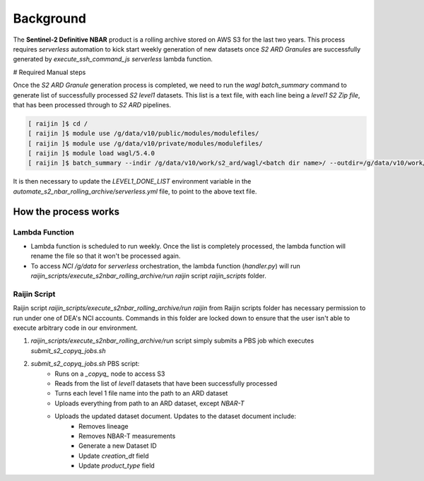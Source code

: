 .. role:: bash(code)
   :language: bash

------------
 Background
------------
The **Sentinel-2 Definitive NBAR** product is a rolling archive stored on AWS S3 for the last two years.
This process requires *serverless* automation to kick start weekly generation of new datasets once *S2 ARD Granules*
are successfully generated by *execute_ssh_command_js* *serverless* lambda function.

# Required Manual steps

Once the *S2 ARD Granule* generation process is completed, we need to run the `wagl` `batch_summary` command to generate list of successfully processed *S2 level1* datasets. This list is a text file, with each line being a *level1 S2 Zip file*, that has been
processed through to *S2 ARD* pipelines.

.. code:: bash

  [ raijin ]$ cd /
  [ raijin ]$ module use /g/data/v10/public/modules/modulefiles/
  [ raijin ]$ module use /g/data/v10/private/modules/modulefiles/
  [ raijin ]$ module load wagl/5.4.0
  [ raijin ]$ batch_summary --indir /g/data/v10/work/s2_ard/wagl/<batch dir name>/ --outdir=/g/data/v10/work/s2_ard/wagl/<batch dir name>/


It is then necessary to update the *LEVEL1_DONE_LIST* environment variable in the *automate_s2_nbar_rolling_archive/serverless.yml* file, to point to the above text file.

=======================
How the process works
=======================

Lambda Function
===============

- Lambda function is scheduled to run weekly. Once the list is completely processed, the lambda function will rename
  the file so that it won't be processed again.
- To access *NCI* */g/data* for *serverless* orchestration, the lambda function (*handler.py*) will run *raijin_scripts/execute_s2nbar_rolling_archive/run* *raijin* script *raijin_scripts* folder.

Raijin Script
==============
Raijin script *raijin_scripts/execute_s2nbar_rolling_archive/run* *raijin* from Raijin scripts folder has necessary permission to run under one of DEA's NCI accounts. Commands in this folder are locked down to ensure that the user isn't able to
execute arbitrary code in our environment.

1. *raijin_scripts/execute_s2nbar_rolling_archive/run* script simply submits a PBS job which executes *submit_s2_copyq_jobs.sh*

2. *submit_s2_copyq_jobs.sh* PBS script:
    - Runs on a *_copyq_* node to access S3
    - Reads from the list of *level1* datasets that have been successfully processed
    - Turns each level 1 file name into the path to an ARD dataset
    - Uploads everything from path to an ARD dataset, except *NBAR-T*
    - Uploads the updated dataset document. Updates to the dataset document include:
        - Removes lineage
        - Removes NBAR-T measurements
        - Generate a new Dataset ID
        - Update *creation_dt* field
        - Update *product_type* field
